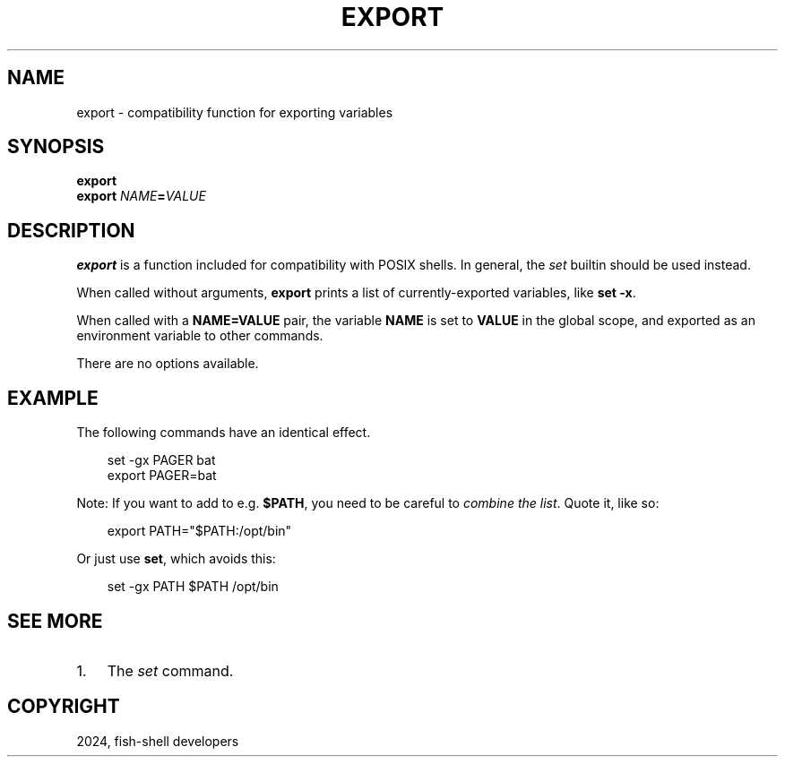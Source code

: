 .\" Man page generated from reStructuredText.
.
.
.nr rst2man-indent-level 0
.
.de1 rstReportMargin
\\$1 \\n[an-margin]
level \\n[rst2man-indent-level]
level margin: \\n[rst2man-indent\\n[rst2man-indent-level]]
-
\\n[rst2man-indent0]
\\n[rst2man-indent1]
\\n[rst2man-indent2]
..
.de1 INDENT
.\" .rstReportMargin pre:
. RS \\$1
. nr rst2man-indent\\n[rst2man-indent-level] \\n[an-margin]
. nr rst2man-indent-level +1
.\" .rstReportMargin post:
..
.de UNINDENT
. RE
.\" indent \\n[an-margin]
.\" old: \\n[rst2man-indent\\n[rst2man-indent-level]]
.nr rst2man-indent-level -1
.\" new: \\n[rst2man-indent\\n[rst2man-indent-level]]
.in \\n[rst2man-indent\\n[rst2man-indent-level]]u
..
.TH "EXPORT" "1" "Feb 28, 2025" "4.0" "fish-shell"
.SH NAME
export \- compatibility function for exporting variables
.SH SYNOPSIS
.nf
\fBexport\fP
\fBexport\fP \fINAME\fP\fB=\fP\fIVALUE\fP
.fi
.sp
.SH DESCRIPTION
.sp
\fBexport\fP is a function included for compatibility with POSIX shells. In general, the \fI\%set\fP
builtin should be used instead.
.sp
When called without arguments, \fBexport\fP prints a list of currently\-exported variables, like \fBset
\-x\fP\&.
.sp
When called with a \fBNAME=VALUE\fP pair, the variable \fBNAME\fP is set to \fBVALUE\fP in the global
scope, and exported as an environment variable to other commands.
.sp
There are no options available.
.SH EXAMPLE
.sp
The following commands have an identical effect.
.INDENT 0.0
.INDENT 3.5
.sp
.EX
set \-gx PAGER bat
export PAGER=bat
.EE
.UNINDENT
.UNINDENT
.sp
Note: If you want to add to e.g. \fB$PATH\fP, you need to be careful to \fI\%combine the list\fP\&. Quote it, like so:
.INDENT 0.0
.INDENT 3.5
.sp
.EX
export PATH=\(dq$PATH:/opt/bin\(dq
.EE
.UNINDENT
.UNINDENT
.sp
Or just use \fBset\fP, which avoids this:
.INDENT 0.0
.INDENT 3.5
.sp
.EX
set \-gx PATH $PATH /opt/bin
.EE
.UNINDENT
.UNINDENT
.SH SEE MORE
.INDENT 0.0
.IP 1. 3
The \fI\%set\fP command.
.UNINDENT
.SH COPYRIGHT
2024, fish-shell developers
.\" Generated by docutils manpage writer.
.
